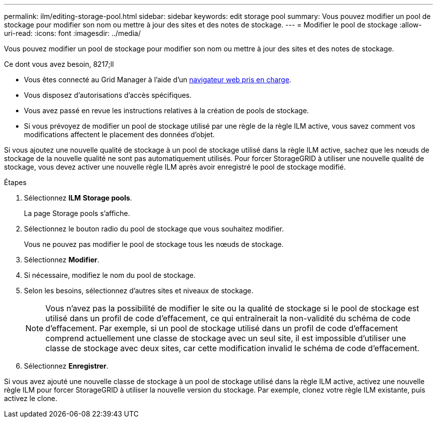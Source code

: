 ---
permalink: ilm/editing-storage-pool.html 
sidebar: sidebar 
keywords: edit storage pool 
summary: Vous pouvez modifier un pool de stockage pour modifier son nom ou mettre à jour des sites et des notes de stockage. 
---
= Modifier le pool de stockage
:allow-uri-read: 
:icons: font
:imagesdir: ../media/


[role="lead"]
Vous pouvez modifier un pool de stockage pour modifier son nom ou mettre à jour des sites et des notes de stockage.

.Ce dont vous avez besoin, 8217;ll
* Vous êtes connecté au Grid Manager à l'aide d'un xref:../admin/web-browser-requirements.adoc[navigateur web pris en charge].
* Vous disposez d'autorisations d'accès spécifiques.
* Vous avez passé en revue les instructions relatives à la création de pools de stockage.
* Si vous prévoyez de modifier un pool de stockage utilisé par une règle de la règle ILM active, vous savez comment vos modifications affectent le placement des données d'objet.


Si vous ajoutez une nouvelle qualité de stockage à un pool de stockage utilisé dans la règle ILM active, sachez que les nœuds de stockage de la nouvelle qualité ne sont pas automatiquement utilisés. Pour forcer StorageGRID à utiliser une nouvelle qualité de stockage, vous devez activer une nouvelle règle ILM après avoir enregistré le pool de stockage modifié.

.Étapes
. Sélectionnez *ILM* *Storage pools*.
+
La page Storage pools s'affiche.

. Sélectionnez le bouton radio du pool de stockage que vous souhaitez modifier.
+
Vous ne pouvez pas modifier le pool de stockage tous les nœuds de stockage.

. Sélectionnez *Modifier*.
. Si nécessaire, modifiez le nom du pool de stockage.
. Selon les besoins, sélectionnez d'autres sites et niveaux de stockage.
+

NOTE: Vous n'avez pas la possibilité de modifier le site ou la qualité de stockage si le pool de stockage est utilisé dans un profil de code d'effacement, ce qui entraînerait la non-validité du schéma de code d'effacement. Par exemple, si un pool de stockage utilisé dans un profil de code d'effacement comprend actuellement une classe de stockage avec un seul site, il est impossible d'utiliser une classe de stockage avec deux sites, car cette modification invalid le schéma de code d'effacement.

. Sélectionnez *Enregistrer*.


Si vous avez ajouté une nouvelle classe de stockage à un pool de stockage utilisé dans la règle ILM active, activez une nouvelle règle ILM pour forcer StorageGRID à utiliser la nouvelle version du stockage. Par exemple, clonez votre règle ILM existante, puis activez le clone.
